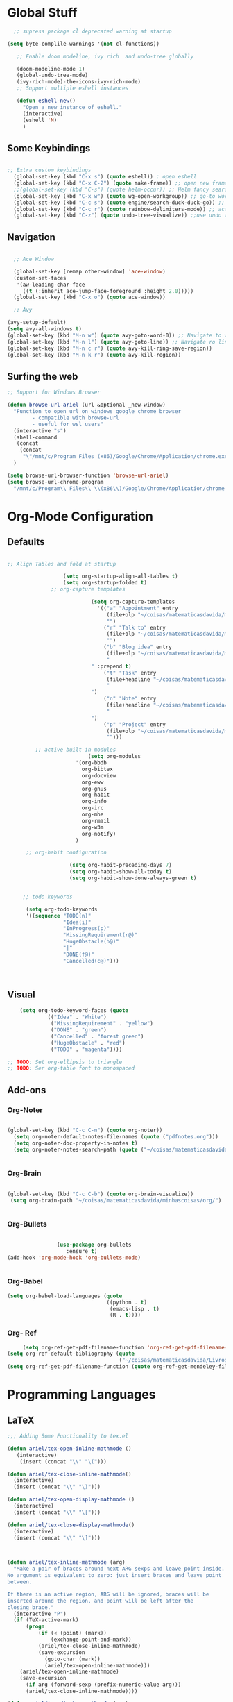 * Global Stuff

#+begin_src emacs-lisp
    ;; supress package cl deprecated warning at startup

  (setq byte-complile-warnings '(not cl-functions))

     ;; Enable doom modeline, ivy rich  and undo-tree globally

     (doom-modeline-mode 1)
     (global-undo-tree-mode)
     (ivy-rich-mode)-the-icons-ivy-rich-mode)
     ;; Support multiple eshell instances

     (defun eshell-new()
       "Open a new instance of eshell."
       (interactive)
       (eshell 'N)
       )

#+end_src


** Some Keybindings
#+begin_src emacs-lisp

      ;; Extra custom keybindings
        (global-set-key (kbd "C-x s") (quote eshell)) ; open eshell
        (global-set-key (kbd "C-x C-2") (quote make-frame)) ;; open new frame
        ;;(global-set-key (kbd "C-s") (quote helm-occur)) ;; Helm fancy search
        (global-set-key (kbd "C-x w") (quote wg-open-workgroup)) ;; go-to workgroups
        (global-set-key (kbd "C-c s") (quote engine/search-duck-duck-go)) ;; search the web
        (global-set-key (kbd "C-c r") (quote rainbow-delimiters-mode)) ;; activate rainbow delimiters
        (global-set-key (kbd "C-z") (quote undo-tree-visualize)) ;;use undo tree with reasonable shortcut - NOT WORKING
 #+end_src

** Navigation

 #+begin_src emacs-lisp

                 ;; Ace Window

                 (global-set-key [remap other-window] 'ace-window)
                 (custom-set-faces
                  '(aw-leading-char-face
                    ((t (:inherit ace-jump-face-foreground :height 2.0)))))
                 (global-set-key (kbd "C-x o") (quote ace-window))

                 ;; Avy

               (avy-setup-default)
               (setq avy-all-windows t)
               (global-set-key (kbd "M-n w") (quote avy-goto-word-0)) ;; Navigate to word
               (global-set-key (kbd "M-n l") (quote avy-goto-line)) ;; Navigate ro line
               (global-set-key (kbd "M-n c r") (quote avy-kill-ring-save-region))
               (global-set-key (kbd "M-n k r") (quote avy-kill-region))

 #+end_src

** Surfing the web
#+begin_src emacs-lisp
                     ;; Support for Windows Browser

                     (defun browse-url-ariel (url &optional _new-window)
                       "Function to open url on windows google chrome browser
                             - compatible with browse-url
                             - useful for wsl users"
                       (interactive "s")
                       (shell-command
                        (concat
                         (concat
                          "\"/mnt/c/Program Files (x86)/Google/Chrome/Application/chrome.exe\"" " ") url ))
                       )

                     (setq browse-url-browser-function 'browse-url-ariel)
                     (setq browse-url-chrome-program
                       "/mnt/c/Program\\ Files\\ \\(x86\\)/Google/Chrome/Application/chrome.exe")

#+end_src

* Org-Mode Configuration
** Defaults
   #+begin_src emacs-lisp

     ;; Align Tables and fold at startup

                       (setq org-startup-align-all-tables t)
                       (setq org-startup-folded t)
                   ;; org-capture templates

                                (setq org-capture-templates
                                  '(("a" "Appointment" entry
                                     (file+olp "~/coisas/matematicasdavida/minhascoisas/org/personal.org" "External Communication" "Appointments")
                                     "")
                                    ("r" "Talk to" entry
                                     (file+olp "~/coisas/matematicasdavida/minhascoisas/org/personal.org" "External Communication" "Talk to")
                                     "")
                                    ("b" "Blog idea" entry
                                     (file+olp "~/coisas/matematicasdavida/minhascoisas/org/application.org" "Build/Improve Website" "Add Content")
                                     "
                                " :prepend t)
                                    ("t" "Task" entry
                                     (file+headline "~/coisas/matematicasdavida/minhascoisas/org/notes.org" "Captured Tasks")
                                     "
                                ")
                                    ("n" "Note" entry
                                     (file+headline "~/coisas/matematicasdavida/minhascoisas/org/notes.org" "Notespace")
                                     "
                                ")
                                    ("p" "Project" entry
                                     (file+olp "~/coisas/matematicasdavida/minhascoisas/org/notes.org" "Captured Projects")
                                     "")))

              ;; active built-in modules
                               (setq org-modules
                           '(org-bbdb
                             org-bibtex
                             org-docview
                             org-eww
                             org-gnus
                             org-habit
                             org-info
                             org-irc
                             org-mhe
                             org-rmail
                             org-w3m
                             org-notify)
                           )

           ;; org-habit configuration

                         (setq org-habit-preceding-days 7)
                         (setq org-habit-show-all-today t)
                         (setq org-habit-show-done-always-green t)


          ;; todo keywords

           (setq org-todo-keywords
           '((sequence "TODO(n)"
                       "Idea(i)"
                       "InProgress(p)"
                       "MissingRequirement(r@)"
                       "HugeObstacle(h@)"
                       "|"
                       "DONE(f@)"
                       "Cancelled(c@)")))

         

   #+end_src

** Visual
   #+begin_src emacs-lisp
         (setq org-todo-keyword-faces (quote
                  (("Idea" . "White")
                   ("MissingRequirement" . "yellow")
                   ("DONE" . "green")
                   ("Cancelled" . "forest green")
                   ("HugeObstacle" . "red")
                   ("TODO" . "magenta"))))

     ;; TODO: Set org-ellipsis to triangle
     ;; TODO: Ser org-table font to monospaced
   #+end_src
   
** Add-ons
*** Org-Noter
    #+begin_src emacs-lisp
     
                   (global-set-key (kbd "C-c C-n") (quote org-noter))
                     (setq org-noter-default-notes-file-names (quote ("pdfnotes.org")))
                     (setq org-noter-doc-property-in-notes t)
                     (setq org-noter-notes-search-path (quote ("~/coisas/matematicasdavida/minhascoisas/org")))


    #+end_src
*** Org-Brain
 #+begin_src emacs-lisp

             (global-set-key (kbd "C-c C-b") (quote org-brain-visualize))
              (setq org-brain-path "~/coisas/matematicasdavida/minhascoisas/org/")


 #+end_src
*** Org-Bullets
    #+begin_src emacs-lisp

                      (use-package org-bullets                                                                                               
                         :ensure t)                                                                                                          
      (add-hook 'org-mode-hook 'org-bullets-mode)
 

    #+end_src
*** Org-Babel
#+begin_src emacs-lisp
                     (setq org-babel-load-languages (quote
                                                     ((python . t)
                                                      (emacs-lisp . t)
                                                      (R . t))))
#+end_src
*** Org- Ref
#+begin_src emacs-lisp
                        (setq org-ref-get-pdf-filename-function 'org-ref-get-pdf-filename-helm-bibtex)
                   (setq org-ref-default-bibliography (quote
                                                       ("~/coisas/matematicasdavida/Livros/library.bib")))
                   (setq org-ref-get-pdf-filename-function (quote org-ref-get-mendeley-filename))
#+end_src
* Programming Languages
** LaTeX
 #+begin_src emacs-lisp
;;; Adding Some Functionality to tex.el

(defun ariel/tex-open-inline-mathmode ()
   (interactive)
    (insert (concat "\\" "\(")))

(defun ariel/tex-close-inline-mathmode()
  (interactive)
  (insert (concat "\\" "\)")))

(defun ariel/tex-open-display-mathmode ()
  (interactive)
  (insert (concat "\\" "\[")))

(defun ariel/tex-close-display-mathmode()
  (interactive)
  (insert (concat "\\" "\]")))



(defun ariel/tex-inline-mathmode (arg)
  "Make a pair of braces around next ARG sexps and leave point inside.
No argument is equivalent to zero: just insert braces and leave point
between.

If there is an active region, ARG will be ignored, braces will be
inserted around the region, and point will be left after the
closing brace."
  (interactive "P")
  (if (TeX-active-mark)
      (progn
	      (if (< (point) (mark))
	          (exchange-point-and-mark))
	      (ariel/tex-close-inline-mathmode)
	      (save-excursion
	        (goto-char (mark))
	        (ariel/tex-open-inline-mathmode)))
    (ariel/tex-open-inline-mathmode)
    (save-excursion
      (if arg (forward-sexp (prefix-numeric-value arg)))
      (ariel/tex-close-inline-mathmode))))

(defun ariel/tex-display-mathmode (arg)
  "Make a pair of braces around next ARG sexps and leave point inside.
No argument is equivalent to zero: just insert braces and leave point
between.

If there is an active region, ARG will be ignored, braces will be
inserted around the region, and point will be left after the
closing brace."
  (interactive "P")
  (if (TeX-active-mark)
      (progn
	      (if (< (point) (mark))
	          (exchange-point-and-mark))
	      (ariel/tex-close-display-mathmode)
	      (save-excursion
	        (goto-char (mark))
	        (ariel/tex-open-display-mathmode)))
    (ariel/tex-open-display-mathmode)
    (save-excursion
      (if arg (forward-sexp (prefix-numeric-value arg)))
      (ariel/tex-close-display-mathmode))))


(defun ariel/inline-dollar-mathmode (arg)
    "Make a pair of braces around next ARG sexps and leave point inside.
No argument is equivalent to zero: just insert braces and leave point
between.

If there is an active region, ARG will be ignored, braces will be
inserted around the region, and point will be left after the
closing brace."
    (interactive "P")
    (if (TeX-active-mark)
        (progn
	        (if (< (point) (mark))
	            (exchange-point-and-mark))
	        (TeX-insert-dollar)
	        (save-excursion
	          (goto-char (mark))
	          (TeX-insert-dollar)))
      (TeX-insert-dollar)
      (save-excursion
        (if arg (forward-sexp (prefix-numeric-value arg)))
        (TeX-insert-dollar))))


(defun ariel/display-dollar-mathmode (arg)
  "Make a pair of braces around next ARG sexps and leave point inside.
No argument is equivalent to zero: just insert braces and leave point
between.

If there is an active region, ARG will be ignored, braces will be
inserted around the region, and point will be left after the
closing brace."
  (interactive "P")
  (if (TeX-active-mark)
      (progn
	      (if (< (point) (mark))
	          (exchange-point-and-mark))
	      (TeX-insert-dollar)
        (TeX-insert-dollar)
	      (save-excursion
	        (goto-char (mark))
	        (TeX-insert-dollar)
          (TeX-insert-dollar)))
    (TeX-insert-dollar)
    (TeX-insert-dollar)
    (save-excursion
      (if arg (forward-sexp (prefix-numeric-value arg)))
      (TeX-insert-dollar)
      (TeX-insert-dollar))))
 #+end_src

 #+RESULTS:
 : ariel/display-dollar-mathmode

* Left to organize
** Wolfram Mode  
#+begin_src emacs-lisp


      ;; Set wolfram mode for .m files - include other wolfram extensions
        (add-to-list 'auto-mode-alist '("\.m$" . wolfram-mode))

        ;; Set PDFView mode from pdf-tools as default to pdf files
        (add-hook 'emacs-startup-hook 'pdf-tools-install)
        (add-to-list 'auto-mode-alist '("\.pdf$" . pdf-view-mode))
      ;; Python mode hook - enable elpy
        (add-hook 'python-mode-hook #'elpy-mode)


                                            ;;
                                                                                                                         ;;
 (setq-default ess-dialect "R")                                                                                          ;;
 (setq-default inferior-R-args "--no-restore-history --no-save ")                                                        ;;
                                                                                                                              ;;

  ; ;;goto wolfram docs                                                                                                     ;;
                                                                                                                                    ;;
   (defun goto-wolfram-documentation ()                                                                                    ;;
        (interactive)                                                                                                         ;;
        (browse-url "https://reference.wolfram.com/language/"))                                                               ;;
                                                                                                                               ;;
       (defun search-wolfram-documentation ()                                                                                  ;;
         (interactive)                                                                                                         ;;
         (browse-url (concat "https://reference.wolfram.com/search/"                                                           ;;
                             (concat "?q=" (read-string "What do you want to search for? "))))                                 ;;
              )                                                                                                                     ;;
      ;; ;;                                                                                                                         ;;
      ;; ;;                                                                                                                         ;;

      ;; ;;                                                                                                                         ;;
      ;; ;; ;;; Some Variables                                                                                                      ;;
                                                                                                                                    ;;
       (setq TeX-view-program-selection                                                                                        ;;
             (quote (                                                                                                          ;;
                      ((output-dvi has-no-display-manager) "PDF Tools")                                                         ;;
                     ((output-dvi style-pstricks) "PDF Tools")                                                                 ;;
                     (output-dvi "PDF Tools")                                                                                  ;;
                     (output-pdf "PDF Tools")                                                                                  ;;
                     (output-html "PDF Tools"))))                                                                              ;;
       (setq bibtex-completion-notes-path "~/coisas/matematicasdavida/minhascoisas/org/pdfnotes.org")                          ;;
       (setq bibtex-completion-pdf-field "nil")                                                                                ;;
                                                                                                                               ;;

      ;; ;; ;; Python                                                                                                               ;;
                                                                                                                               ;;
            (setq elpy-rpc-python-command "python3")                                                                                ;;
            (setq python-shell-interpreter "python3")




      (setq reftex-default-bibliography (quote
                                                  ("~/coisas/matematicasdavida/Livros/library.bib")))

      (setq rmh-elfeed-org-files(quote
                                 ("~/coisas/matematicasdavida/minhascoisas/org/rssfeeds.org")))



      ;; wolfram-mode

      (setq wolfram-path "/mnt/c/Ariel/")
      (setq wolfram-program
        "/mnt/c/Program-Files/Wolfram-Research/Mathematica/12.0/math.exe")

      #+end_src
                   
